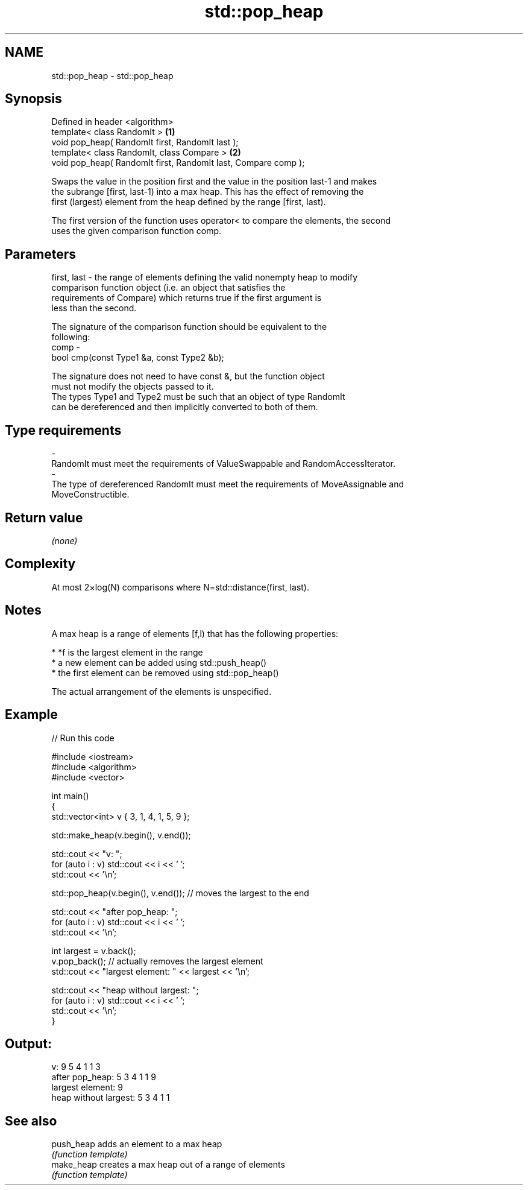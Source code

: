 .TH std::pop_heap 3 "Nov 16 2016" "2.1 | http://cppreference.com" "C++ Standard Libary"
.SH NAME
std::pop_heap \- std::pop_heap

.SH Synopsis
   Defined in header <algorithm>
   template< class RandomIt >                                    \fB(1)\fP
   void pop_heap( RandomIt first, RandomIt last );
   template< class RandomIt, class Compare >                     \fB(2)\fP
   void pop_heap( RandomIt first, RandomIt last, Compare comp );

   Swaps the value in the position first and the value in the position last-1 and makes
   the subrange [first, last-1) into a max heap. This has the effect of removing the
   first (largest) element from the heap defined by the range [first, last).

   The first version of the function uses operator< to compare the elements, the second
   uses the given comparison function comp.

.SH Parameters

   first, last - the range of elements defining the valid nonempty heap to modify
                 comparison function object (i.e. an object that satisfies the
                 requirements of Compare) which returns true if the first argument is
                 less than the second.

                 The signature of the comparison function should be equivalent to the
                 following:
   comp        -
                 bool cmp(const Type1 &a, const Type2 &b);

                 The signature does not need to have const &, but the function object
                 must not modify the objects passed to it.
                 The types Type1 and Type2 must be such that an object of type RandomIt
                 can be dereferenced and then implicitly converted to both of them. 
.SH Type requirements
   -
   RandomIt must meet the requirements of ValueSwappable and RandomAccessIterator.
   -
   The type of dereferenced RandomIt must meet the requirements of MoveAssignable and
   MoveConstructible.

.SH Return value

   \fI(none)\fP

.SH Complexity

   At most 2×log(N) comparisons where N=std::distance(first, last).

.SH Notes

   A max heap is a range of elements [f,l) that has the following properties:

     * *f is the largest element in the range
     * a new element can be added using std::push_heap()
     * the first element can be removed using std::pop_heap()

   The actual arrangement of the elements is unspecified.

.SH Example

   
// Run this code

 #include <iostream>
 #include <algorithm>
 #include <vector>

 int main()
 {
     std::vector<int> v { 3, 1, 4, 1, 5, 9 };

     std::make_heap(v.begin(), v.end());

     std::cout << "v: ";
     for (auto i : v) std::cout << i << ' ';
     std::cout << '\\n';

     std::pop_heap(v.begin(), v.end()); // moves the largest to the end

     std::cout << "after pop_heap: ";
     for (auto i : v) std::cout << i << ' ';
     std::cout << '\\n';

     int largest = v.back();
     v.pop_back();  // actually removes the largest element
     std::cout << "largest element: " << largest << '\\n';

     std::cout << "heap without largest: ";
     for (auto i : v) std::cout << i << ' ';
     std::cout << '\\n';
 }

.SH Output:

 v: 9 5 4 1 1 3
 after pop_heap: 5 3 4 1 1 9
 largest element: 9
 heap without largest: 5 3 4 1 1

.SH See also

   push_heap adds an element to a max heap
             \fI(function template)\fP
   make_heap creates a max heap out of a range of elements
             \fI(function template)\fP
